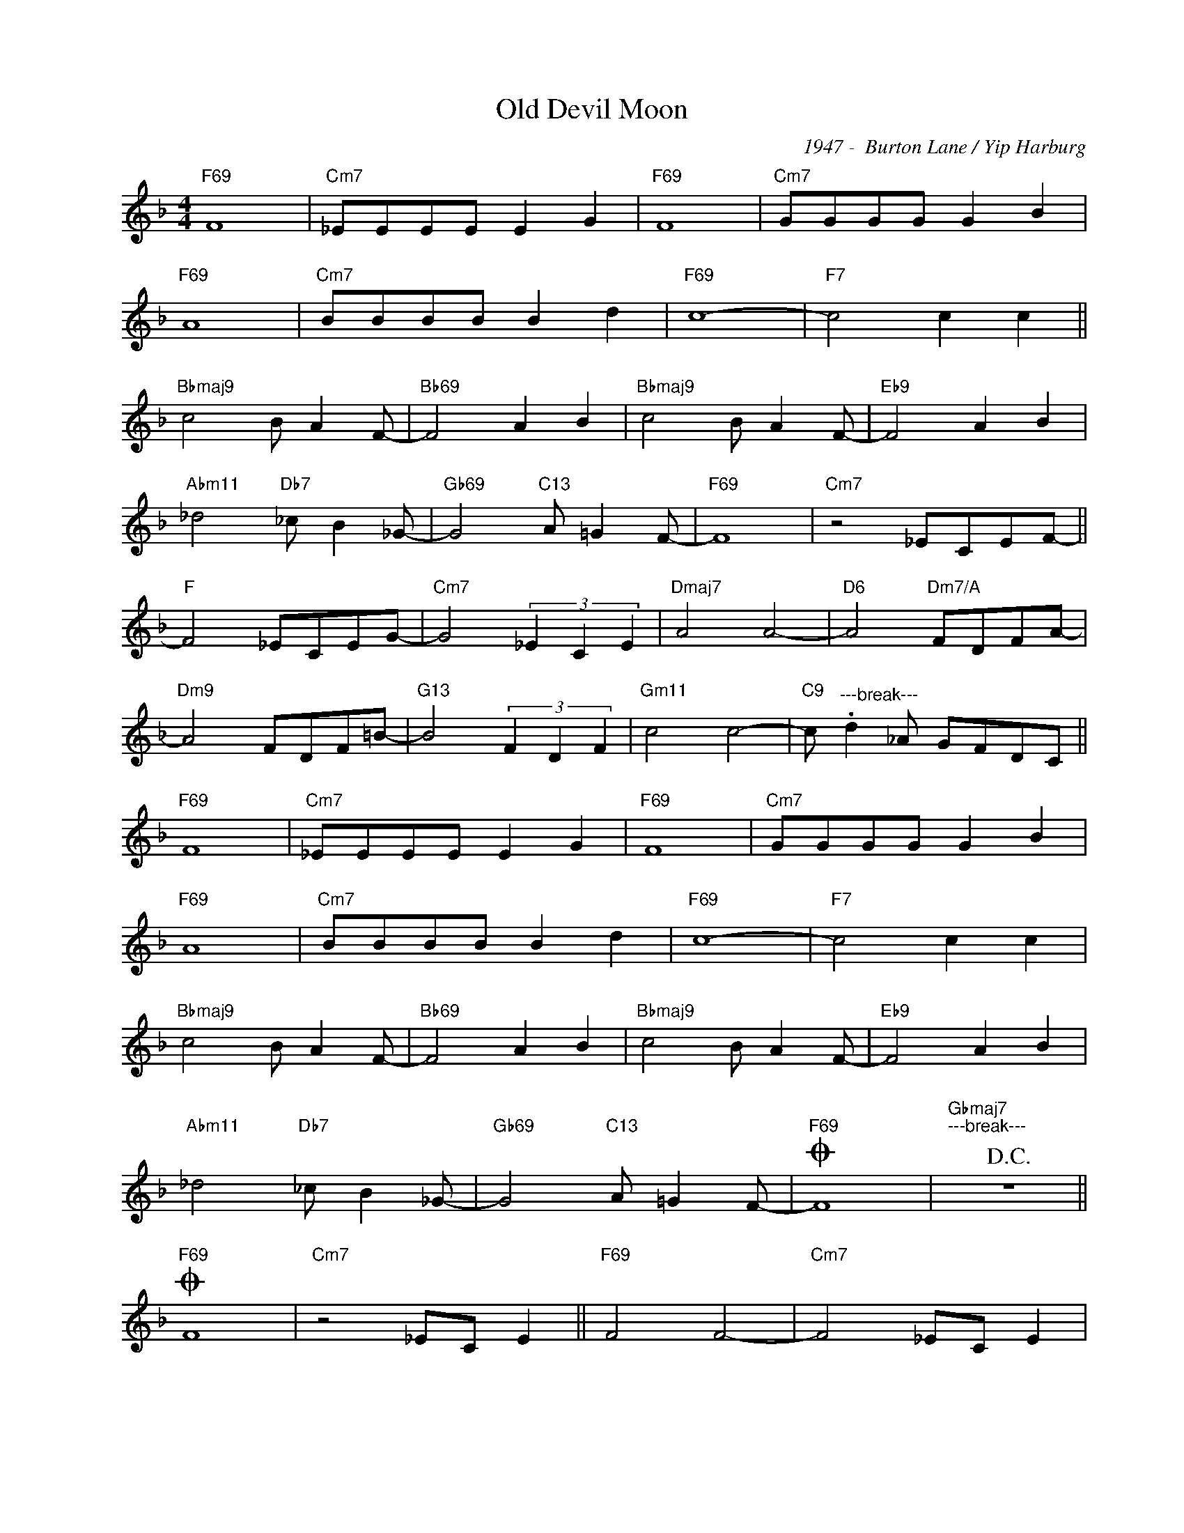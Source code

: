 X:1
T:Old Devil Moon
C:1947 -  Burton Lane / Yip Harburg
Z:Copyright Â© www.realbook.site
L:1/8
M:4/4
I:linebreak $
K:F
V:1 treble nm=" " snm=" "
V:1
"F69" F8 |"Cm7" _EEEE E2 G2 |"F69" F8 |"Cm7" GGGG G2 B2 |$"F69" A8 |"Cm7" BBBB B2 d2 |"F69" c8- | %7
"F7" c4 c2 c2 ||$"Bbmaj9" c4 B A2 F- |"Bb69" F4 A2 B2 |"Bbmaj9" c4 B A2 F- |"Eb9" F4 A2 B2 |$ %12
"Abm11" _d4"Db7" _c B2 _G- |"Gb69" G4"C13" A =G2 F- |"F69" F8 |"Cm7" z4 _ECEF- ||$"F" F4 _ECEG- | %17
"Cm7" G4 (3_E2 C2 E2 |"Dmaj7" A4 A4- |"D6" A4"Dm7/A" FDFA- |$"Dm9" A4 FDF=B- |"G13" B4 (3F2 D2 F2 | %22
"Gm11" c4 c4- |"C9" c"^---break---" .d2 _A GFDC ||$"F69" F8 |"Cm7" _EEEE E2 G2 |"F69" F8 | %27
"Cm7" GGGG G2 B2 |$"F69" A8 |"Cm7" BBBB B2 d2 |"F69" c8- |"F7" c4 c2 c2 |$"Bbmaj9" c4 B A2 F- | %33
"Bb69" F4 A2 B2 |"Bbmaj9" c4 B A2 F- |"Eb9" F4 A2 B2 |$"Abm11" _d4"Db7" _c B2 _G- | %37
"Gb69" G4"C13" A =G2 F- |"F69"O F8 |"Gbmaj7""^---break---"!D.C.! z8 ||$"F69"O F8 | %41
"Cm7" z4 _EC E2 ||"F69" F4 F4- |"Cm7" F4 _EC E2 |$"F69" F8- |"Cm11" F4"Bbm11" (3_e2 e2 e2 | %46
"Am7" c4"Ab13" (3B2 c2 B2 |"Gm9" A4"Gb13" (3!>!F2 !>!^D2 !>!E2 |"F69" !>!F8 |] %49

